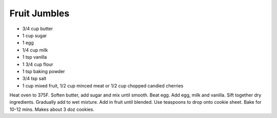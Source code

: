 Fruit Jumbles
-------------

* 3/4 cup butter
* 1 cup sugar
* 1 egg
* 1/4 cup milk
* 1 tsp vanilla
* 1 3/4 cup flour
* 1 tsp baking powder
* 3/4 tsp salt
* 1 cup mixed fruit, 1/2 cup minced meat or 1/2 cup chopped candied cherries

Heat oven to 375F.
Soften butter, add sugar and mix until smooth.
Beat egg. Add egg, milk and vanilla.
Sift together dry ingredients. Gradually add to wet mixture.
Add in fruit until blended.
Use teaspoons to drop onto cookie sheet. Bake for 10-12 mins.
Makes about 3 doz cookies.
